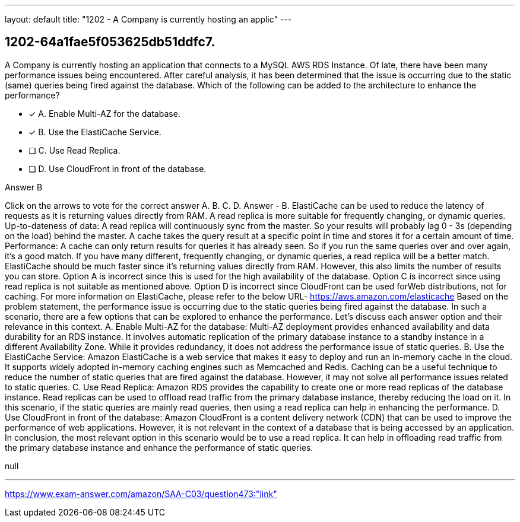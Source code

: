 ---
layout: default 
title: "1202 - A Company is currently hosting an applic"
---


[.question]
== 1202-64a1fae5f053625db51ddfc7.


****

[.query]
--
A Company is currently hosting an application that connects to a MySQL AWS RDS Instance.
Of late, there have been many performance issues being encountered.
After careful analysis, it has been determined that the issue is occurring due to the static (same) queries being fired against the database.
Which of the following can be added to the architecture to enhance the performance?


--

[.list]
--
* [*] A. Enable Multi-AZ for the database.
* [*] B. Use the ElastiCache Service.
* [ ] C. Use Read Replica.
* [ ] D. Use CloudFront in front of the database.

--
****

[.answer]
Answer  B

[.explanation]
--
Click on the arrows to vote for the correct answer
A.
B.
C.
D.
Answer - B.
ElastiCache can be used to reduce the latency of requests as it is returning values directly from RAM.
A read replica is more suitable for frequently changing, or dynamic queries.
Up-to-dateness of data:
A read replica will continuously sync from the master.
So your results will probably lag 0 - 3s (depending on the load) behind the master.
A cache takes the query result at a specific point in time and stores it for a certain amount of time.
Performance:
A cache can only return results for queries it has already seen.
So if you run the same queries over and over again, it's a good match.
If you have many different, frequently changing, or dynamic queries, a read replica will be a better match.
ElastiCache should be much faster since it's returning values directly from RAM.
However, this also limits the number of results you can store.
Option A is incorrect since this is used for the high availability of the database.
Option C is incorrect since using read replica is not suitable as mentioned above.
Option D is incorrect since CloudFront can be used forWeb distributions, not for caching.
For more information on ElastiCache, please refer to the below URL-
https://aws.amazon.com/elasticache
Based on the problem statement, the performance issue is occurring due to the static queries being fired against the database. In such a scenario, there are a few options that can be explored to enhance the performance. Let's discuss each answer option and their relevance in this context.
A. Enable Multi-AZ for the database: Multi-AZ deployment provides enhanced availability and data durability for an RDS instance. It involves automatic replication of the primary database instance to a standby instance in a different Availability Zone. While it provides redundancy, it does not address the performance issue of static queries.
B. Use the ElastiCache Service: Amazon ElastiCache is a web service that makes it easy to deploy and run an in-memory cache in the cloud. It supports widely adopted in-memory caching engines such as Memcached and Redis. Caching can be a useful technique to reduce the number of static queries that are fired against the database. However, it may not solve all performance issues related to static queries.
C. Use Read Replica: Amazon RDS provides the capability to create one or more read replicas of the database instance. Read replicas can be used to offload read traffic from the primary database instance, thereby reducing the load on it. In this scenario, if the static queries are mainly read queries, then using a read replica can help in enhancing the performance.
D. Use CloudFront in front of the database: Amazon CloudFront is a content delivery network (CDN) that can be used to improve the performance of web applications. However, it is not relevant in the context of a database that is being accessed by an application.
In conclusion, the most relevant option in this scenario would be to use a read replica. It can help in offloading read traffic from the primary database instance and enhance the performance of static queries.
--

[.ka]
null

'''



https://www.exam-answer.com/amazon/SAA-C03/question473:"link"


